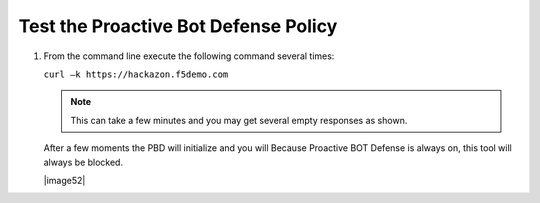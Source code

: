 Test the Proactive Bot Defense Policy
-------------------------------------

#. From the command line execute the following command several times:

   ``curl –k https://hackazon.f5demo.com``

   .. NOTE:: This can take a few minutes and you may get several empty
      responses as shown.

   After a few moments the PBD will initialize and you will Because
   Proactive BOT Defense is always on, this tool will always be
   blocked.

   |image52|

